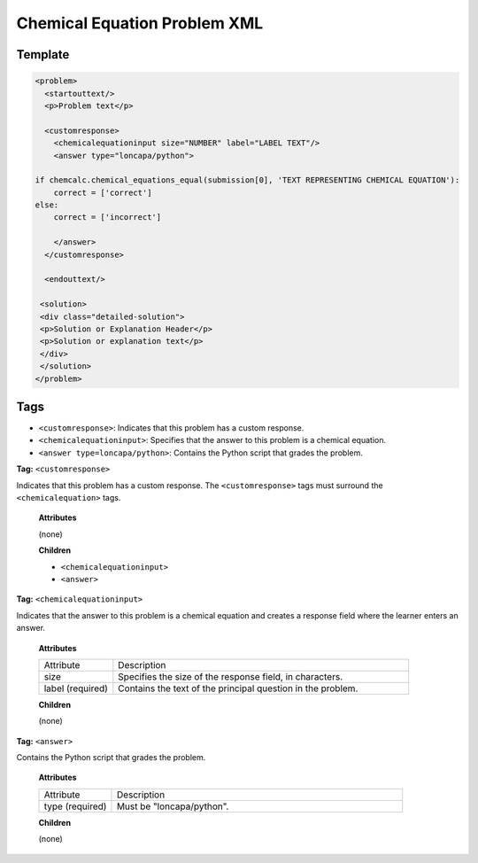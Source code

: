 .. _Chemical Equation Problem XML:

Chemical Equation Problem XML
#############################

.. tags:: educator, reference


Template
********

.. code-block:: xml

  <problem>
    <startouttext/>
    <p>Problem text</p>

    <customresponse>
      <chemicalequationinput size="NUMBER" label="LABEL TEXT"/>
      <answer type="loncapa/python">

  if chemcalc.chemical_equations_equal(submission[0], 'TEXT REPRESENTING CHEMICAL EQUATION'):
      correct = ['correct']
  else:
      correct = ['incorrect']

      </answer>
    </customresponse>

    <endouttext/>

   <solution>
   <div class="detailed-solution">
   <p>Solution or Explanation Header</p>
   <p>Solution or explanation text</p>
   </div>
   </solution>
  </problem>


Tags
****

* ``<customresponse>``: Indicates that this problem has a custom response.
* ``<chemicalequationinput>``: Specifies that the answer to this problem is a
  chemical equation.
* ``<answer type=loncapa/python>``: Contains the Python script that grades the
  problem.

**Tag:** ``<customresponse>``

Indicates that this problem has a custom response. The ``<customresponse>``
tags must surround the ``<chemicalequation>`` tags.

  **Attributes**

  (none)

  **Children**

  * ``<chemicalequationinput>``
  * ``<answer>``

**Tag:** ``<chemicalequationinput>``

Indicates that the answer to this problem is a chemical equation and creates a
response field where the learner enters an answer.

  **Attributes**

  .. list-table::
     :widths: 20 80

     * - Attribute
       - Description
     * - size
       - Specifies the size of the response field, in characters.
     * - label (required)
       - Contains the text of the principal question in the problem.

  **Children**

  (none)

**Tag:** ``<answer>``

Contains the Python script that grades the problem.

  **Attributes**

  .. list-table::
     :widths: 20 80

     * - Attribute
       - Description
     * - type (required)
       - Must be "loncapa/python".

  **Children**

  (none)

.. seealso::
 

 :ref:`Chemical Equation` (how to) 

